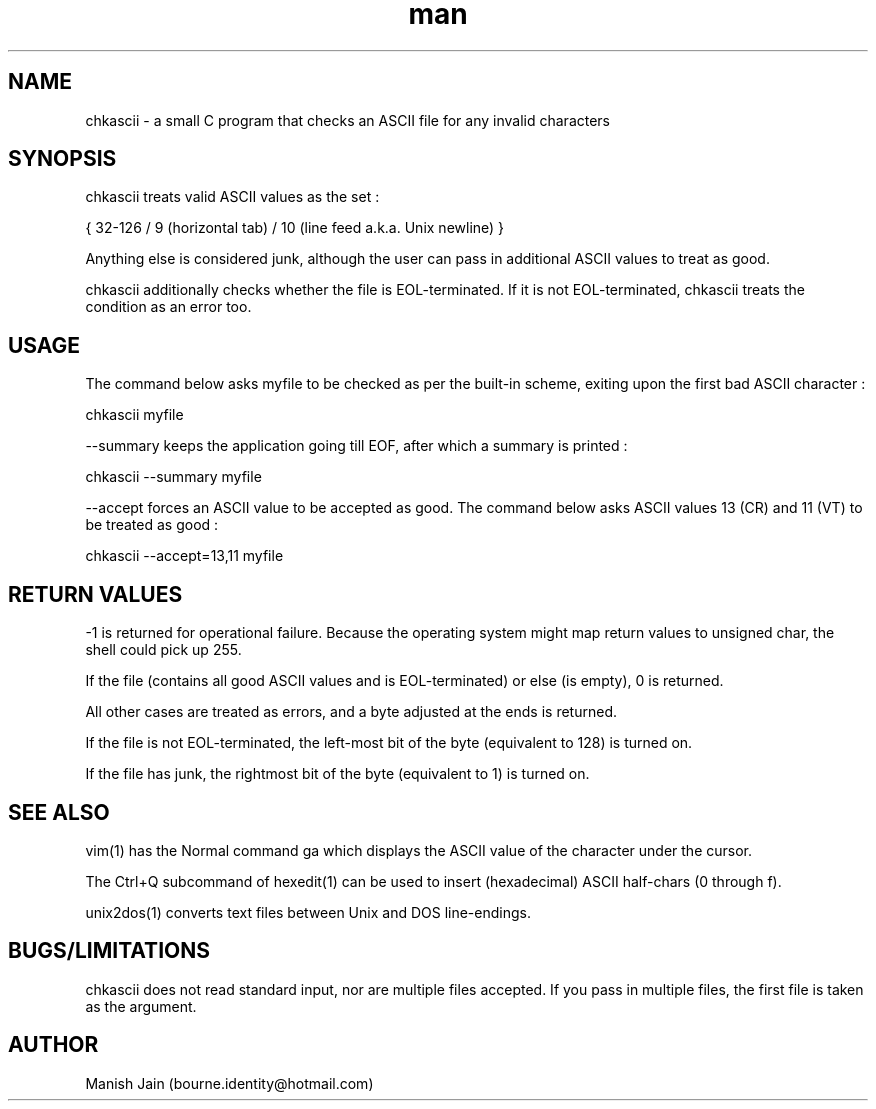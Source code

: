 .TH man 1 "02 December" "1.2" "chkascii man page"

.SH NAME
chkascii \- a small C program that checks an ASCII file for any invalid
characters

.SH SYNOPSIS
chkascii treats valid ASCII values as the set :

{ 32-126 / 9 (horizontal tab) / 10 (line feed a.k.a. Unix newline) }

Anything else is considered junk, although the user can pass in
additional ASCII values to treat as good.

chkascii additionally checks whether the file is EOL-terminated.
If it is not EOL-terminated, chkascii treats the condition as an
error too.

.SH USAGE
The command below asks myfile to be checked as per the built-in scheme,
exiting upon the first bad ASCII character :

chkascii myfile

--summary keeps the application going till EOF, after which a summary
is printed :

chkascii --summary myfile

--accept forces an ASCII value to be accepted as good.
The command below asks ASCII values 13 (CR) and 11 (VT) to be treated
as good :

chkascii --accept=13,11 myfile

.SH RETURN VALUES
-1 is returned for operational failure. Because the operating system
might map return values to unsigned char, the shell could pick up 255.

If the file (contains all good ASCII values and is EOL-terminated)
or else (is empty), 0 is returned.

All other cases are treated as errors, and a byte adjusted at the ends
is returned.

If the file is not EOL-terminated, the left-most bit of the byte
(equivalent to 128) is turned on.

If the file has junk, the rightmost bit of the byte (equivalent to 1)
is turned on.

.SH SEE ALSO
vim(1) has the Normal command ga which displays the ASCII value of the
character under the cursor.

The Ctrl+Q subcommand of hexedit(1) can be used to insert (hexadecimal)
ASCII half-chars (0 through f).

unix2dos(1) converts text files between Unix and DOS line-endings.

.SH BUGS/LIMITATIONS
chkascii does not read standard input, nor are multiple files accepted.
If you pass in multiple files, the first file is taken as the argument.

.SH AUTHOR
Manish Jain (bourne.identity@hotmail.com)
